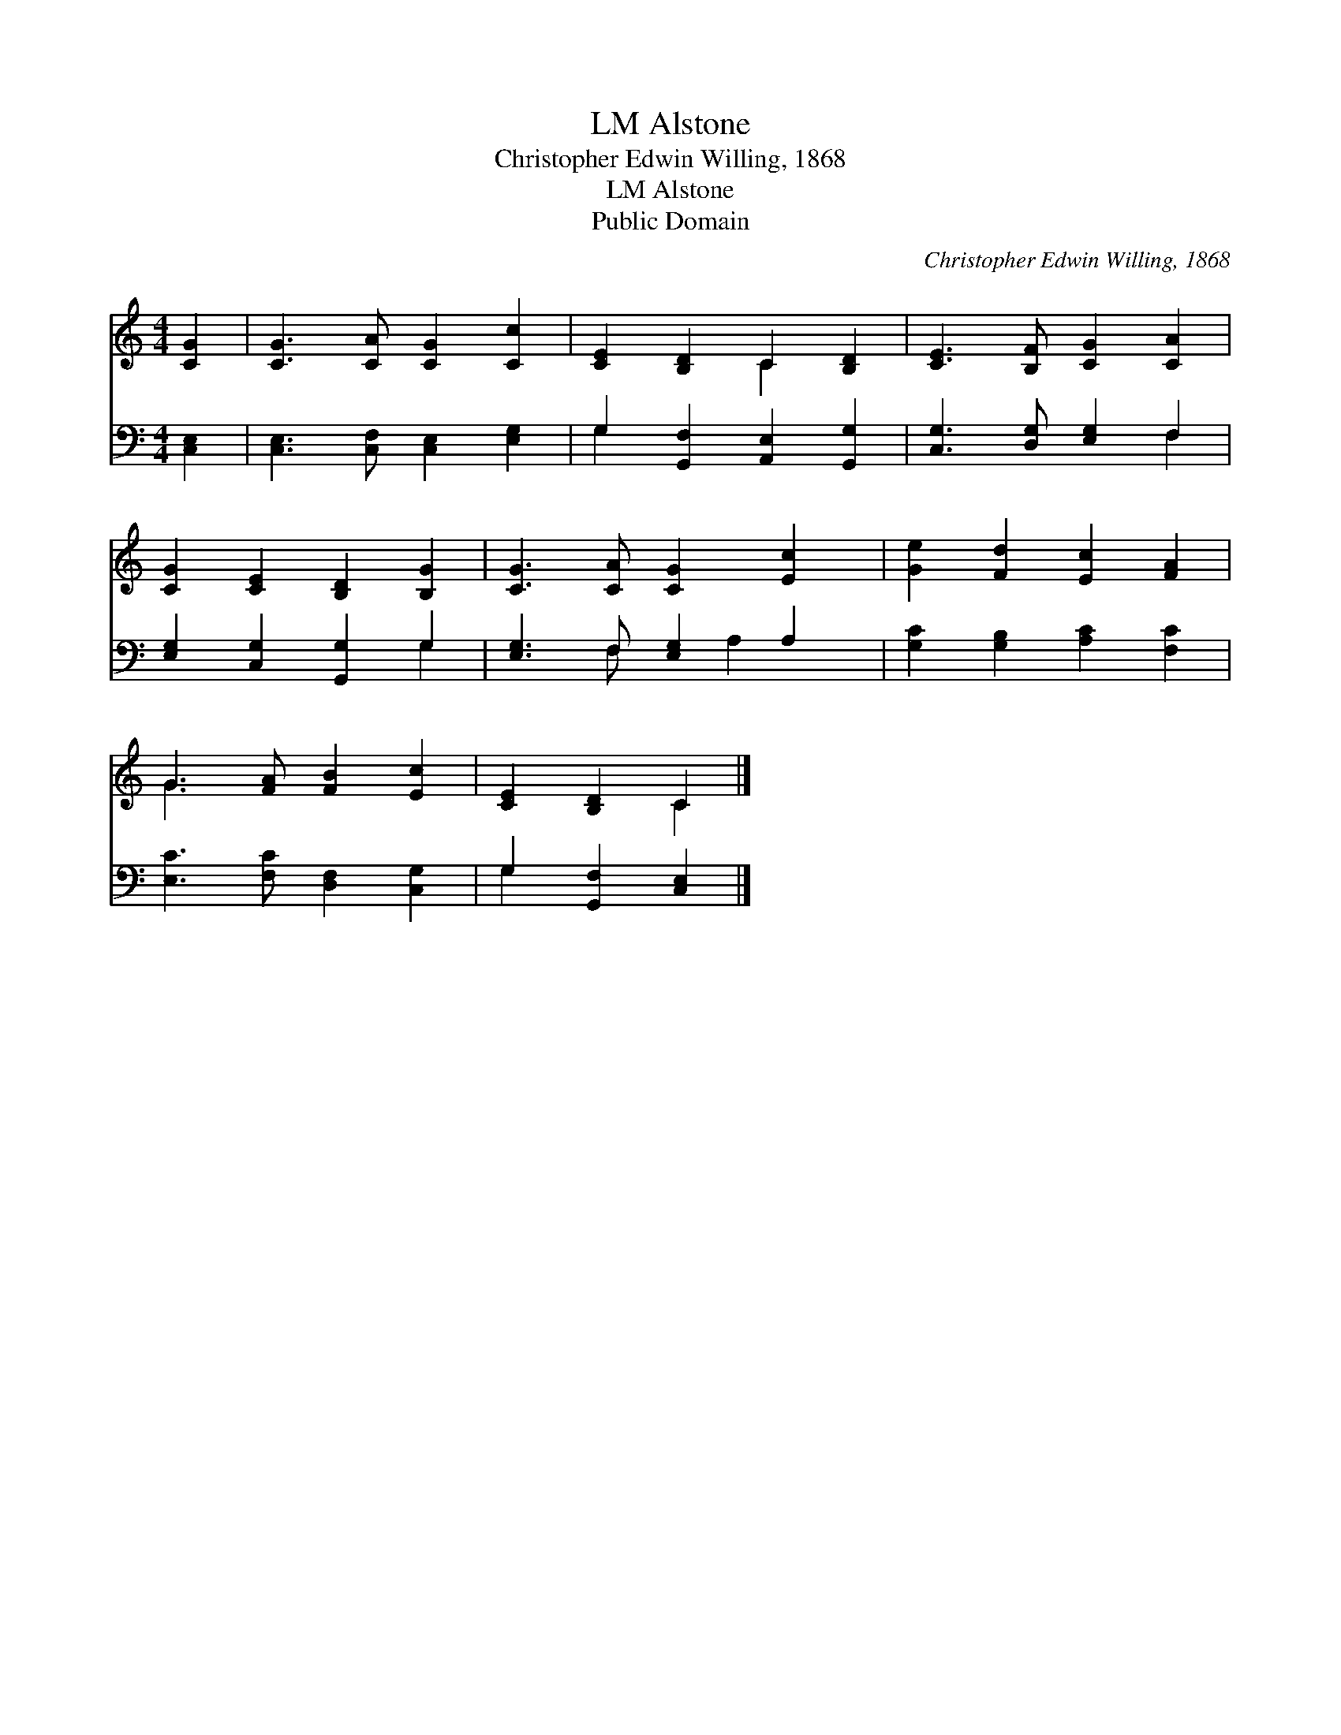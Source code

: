 X:1
T:Alstone, LM
T:Christopher Edwin Willing, 1868
T:Alstone, LM
T:Public Domain
C:Christopher Edwin Willing, 1868
Z:Public Domain
%%score ( 1 2 ) ( 3 4 )
L:1/8
M:4/4
K:C
V:1 treble 
V:2 treble 
V:3 bass 
V:4 bass 
V:1
 [CG]2 | [CG]3 [CA] [CG]2 [Cc]2 | [CE]2 [B,D]2 C2 [B,D]2 | [CE]3 [B,F] [CG]2 [CA]2 | %4
 [CG]2 [CE]2 [B,D]2 [B,G]2 | [CG]3 [CA] [CG]2 [Ec]2 | [Ge]2 [Fd]2 [Ec]2 [FA]2 | %7
 G3 [FA] [FB]2 [Ec]2 | [CE]2 [B,D]2 C2 |] %9
V:2
 x2 | x8 | x4 C2 x2 | x8 | x8 | x8 | x8 | G3 x5 | x4 C2 |] %9
V:3
 [C,E,]2 | [C,E,]3 [C,F,] [C,E,]2 [E,G,]2 | G,2 [G,,F,]2 [A,,E,]2 [G,,G,]2 | %3
 [C,G,]3 [D,G,] [E,G,]2 F,2 | [E,G,]2 [C,G,]2 [G,,G,]2 G,2 | [E,G,]3 F, [E,G,]2 A,2 | %6
 [G,C]2 [G,B,]2 [A,C]2 [F,C]2 | [E,C]3 [F,C] [D,F,]2 [C,G,]2 | G,2 [G,,F,]2 [C,E,]2 |] %9
V:4
 x2 | x8 | G,2 x6 | x6 F,2 | x6 G,2 | x3 F, x A,2 x | x8 | x8 | G,2 x4 |] %9

